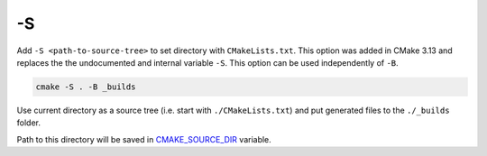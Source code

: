 .. Copyright (c) 2016-2017, Ruslan Baratov
.. All rights reserved.

.. spelling::

  PowerShell

.. _-S:

-S
--

Add ``-S <path-to-source-tree>`` to set directory with ``CMakeLists.txt``.
This option was added in CMake 3.13 and replaces the the undocumented and internal variable ``-S``. This option can be used independently of ``-B``.

.. code-block:: none

  cmake -S . -B _builds

Use current directory as a source tree (i.e. start with
``./CMakeLists.txt``) and put generated files to the ``./_builds`` folder.

Path to this directory will be saved in
`CMAKE_SOURCE_DIR <https://cmake.org/cmake/help/latest/variable/CMAKE_SOURCE_DIR.html>`__
variable.

.. seealso::

  * :ref:`-B <-B>`
  * :ref:`Source tree <source tree>`
